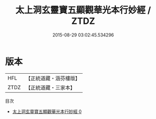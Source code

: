 #+TITLE: 太上洞玄靈寶五顯觀華光本行妙經 / ZTDZ

#+DATE: 2015-08-29 03:02:45.534296
* 版本
 |       HFL|【正統道藏・涵芬樓版】|
 |      ZTDZ|【正統道藏・三家本】|
目次
 - [[file:KR5h0017_000.txt][太上洞玄靈寶五顯觀華光本行妙經 0]]
